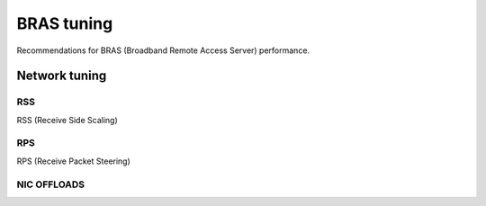 BRAS tuning
===========

Recommendations for BRAS (Broadband Remote Access Server) performance.


Network tuning
--------------


RSS
^^^

RSS (Receive Side Scaling)

RPS
^^^

RPS (Receive Packet Steering)

NIC OFFLOADS
^^^^^^^^^^^^
